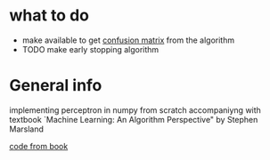 * what to do
- make available to get [[http://ru.learnmachinelearning.wikia.com/wiki/%25D0%259C%25D0%25B0%25D1%2582%25D1%2580%25D0%25B8%25D1%2586%25D0%25B0_%25D0%25BE%25D1%2588%25D0%25B8%25D0%25B1%25D0%25BE%25D0%25BA_(Confusion_matrix)][confusion matrix]] from the algorithm
- TODO make early stopping algorithm

* General info
implementing perceptron in numpy from scratch accompaniyng 
with textbook `Machine Learning: An Algorithm Perspective"
 by Stephen Marsland

[[https://github.com/alexsosn/MarslandMLAlgo][code from book]]
